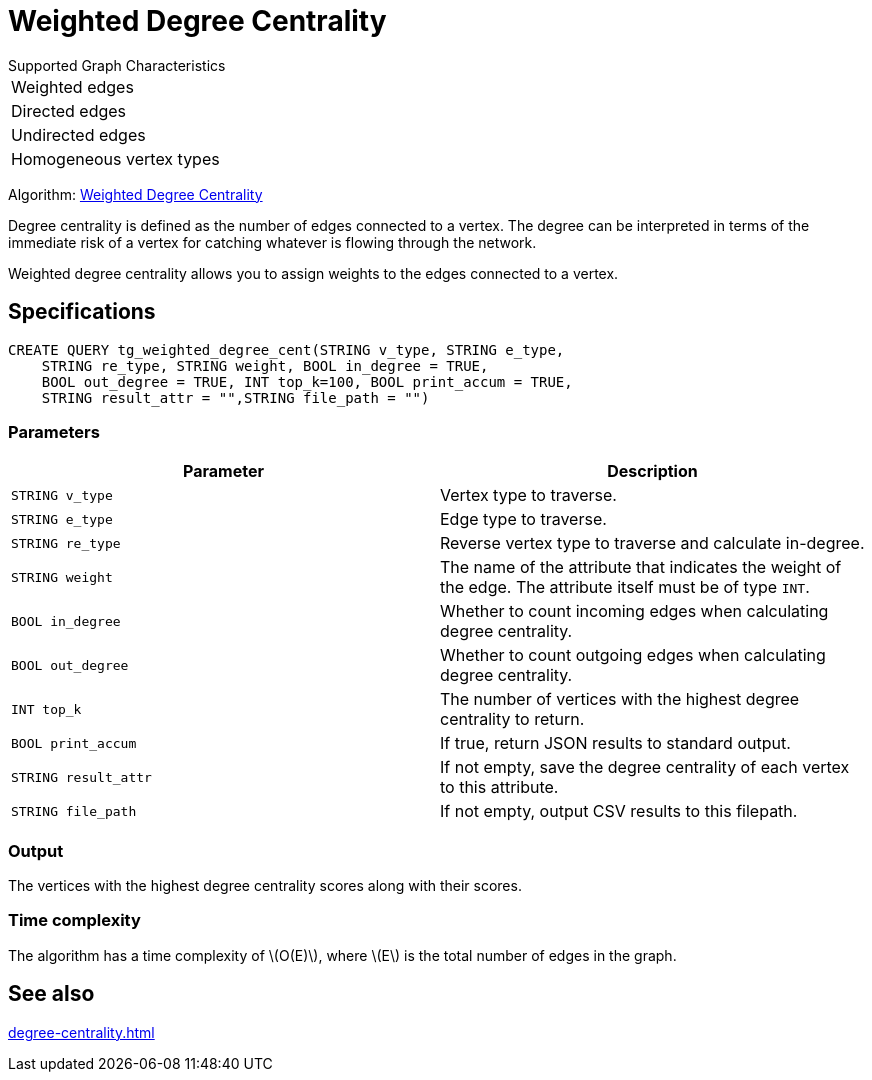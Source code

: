 = Weighted Degree Centrality
:description: Overview of the weighted degree centrality algorithm.
:stem: latexmath

.Supported Graph Characteristics
****
[cols='1']
|===
^|Weighted edges
^|Directed edges
^|Undirected edges
^|Homogeneous vertex types
|===

Algorithm: link:https://github.com/tigergraph/gsql-graph-algorithms/blob/master/algorithms/Centrality/degree/weighted/tg_weighted_degree_cent.gsql[Weighted Degree Centrality]

****
Degree centrality is defined as the number of edges connected to a vertex.
The degree can be interpreted in terms of the immediate risk of a vertex for catching whatever is flowing through the network.

Weighted degree centrality allows you to assign weights to the edges connected to a vertex.

== Specifications

[,gsql]
----
CREATE QUERY tg_weighted_degree_cent(STRING v_type, STRING e_type,
    STRING re_type, STRING weight, BOOL in_degree = TRUE,
    BOOL out_degree = TRUE, INT top_k=100, BOOL print_accum = TRUE,
    STRING result_attr = "",STRING file_path = "")
----

=== Parameters

|===
|Parameter |Description

|`STRING v_type`
|Vertex type to traverse.

|`STRING e_type`
|Edge type to traverse.

|`STRING re_type`
|Reverse vertex type to traverse and calculate in-degree.

|`STRING weight`
|The name of the attribute that indicates the weight of the edge.
The attribute itself must be of type `INT`.

|`BOOL in_degree`
|Whether to count incoming edges when calculating degree centrality.

|`BOOL out_degree`
|Whether to count outgoing edges when calculating degree centrality.

|`INT top_k`
|The number of vertices with the highest degree centrality to return.

|`BOOL print_accum`
|If true, return JSON results to standard output.

|`STRING result_attr`
|If not empty, save the degree centrality of each vertex to this attribute.

|`STRING file_path`
|If not empty, output CSV results to this filepath.
|===


=== Output

The vertices with the highest degree centrality scores along with their scores.


=== Time complexity

The algorithm has a time complexity of stem:[O(E)], where stem:[E] is the total number of edges in the graph.


== See also

xref:degree-centrality.adoc[]

